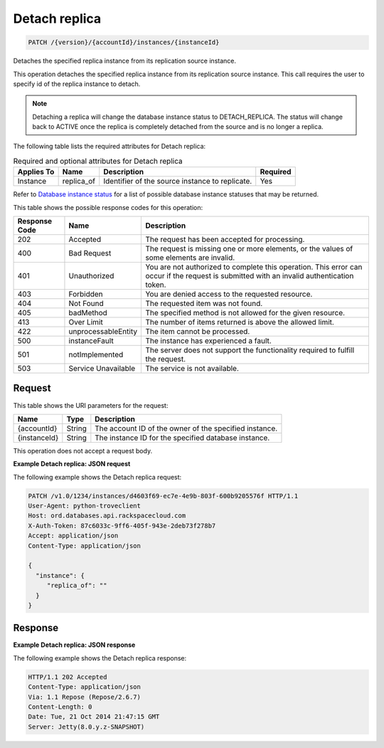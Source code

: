 
.. THIS OUTPUT IS GENERATED FROM THE WADL. DO NOT EDIT.

.. _patch-detach-replica-version-accountid-instances-instanceid:

Detach replica
^^^^^^^^^^^^^^^^^^^^^^^^^^^^^^^^^^^^^^^^^^^^^^^^^^^^^^^^^^^^^^^^^^^^^^^^^^^^^^^^

.. code::

    PATCH /{version}/{accountId}/instances/{instanceId}

Detaches the specified replica instance from its replication source instance.

This operation detaches the specified replica instance from its replication source instance. This call requires the user to specify id of the replica instance to detach.

.. note::
   Detaching a replica will change the database instance status to DETACH_REPLICA. The status will change back to ACTIVE once the replica is completely detached from the source and is no longer a replica.
   
   

The following table lists the required attributes for Detach replica:

.. table:: Required and optional attributes for Detach replica

    
    +-------------------+-------------------+-------------------+------------------+
    |Applies To         |Name               |Description        |Required          |
    +===================+===================+===================+==================+
    |Instance           |replica_of         |Identifier of the  |Yes               |
    |                   |                   |source instance to |                  |
    |                   |                   |replicate.         |                  |
    +-------------------+-------------------+-------------------+------------------+
    

Refer to `Database instance status <http://docs.rackspace.com/cdb/api/v1.0/cdb-devguide/content/database_instance_status.html>`__ for a list of possible database instance statuses that may be returned.



This table shows the possible response codes for this operation:


+--------------------------+-------------------------+-------------------------+
|Response Code             |Name                     |Description              |
+==========================+=========================+=========================+
|202                       |Accepted                 |The request has been     |
|                          |                         |accepted for processing. |
+--------------------------+-------------------------+-------------------------+
|400                       |Bad Request              |The request is missing   |
|                          |                         |one or more elements, or |
|                          |                         |the values of some       |
|                          |                         |elements are invalid.    |
+--------------------------+-------------------------+-------------------------+
|401                       |Unauthorized             |You are not authorized   |
|                          |                         |to complete this         |
|                          |                         |operation. This error    |
|                          |                         |can occur if the request |
|                          |                         |is submitted with an     |
|                          |                         |invalid authentication   |
|                          |                         |token.                   |
+--------------------------+-------------------------+-------------------------+
|403                       |Forbidden                |You are denied access to |
|                          |                         |the requested resource.  |
+--------------------------+-------------------------+-------------------------+
|404                       |Not Found                |The requested item was   |
|                          |                         |not found.               |
+--------------------------+-------------------------+-------------------------+
|405                       |badMethod                |The specified method is  |
|                          |                         |not allowed for the      |
|                          |                         |given resource.          |
+--------------------------+-------------------------+-------------------------+
|413                       |Over Limit               |The number of items      |
|                          |                         |returned is above the    |
|                          |                         |allowed limit.           |
+--------------------------+-------------------------+-------------------------+
|422                       |unprocessableEntity      |The item cannot be       |
|                          |                         |processed.               |
+--------------------------+-------------------------+-------------------------+
|500                       |instanceFault            |The instance has         |
|                          |                         |experienced a fault.     |
+--------------------------+-------------------------+-------------------------+
|501                       |notImplemented           |The server does not      |
|                          |                         |support the              |
|                          |                         |functionality required   |
|                          |                         |to fulfill the request.  |
+--------------------------+-------------------------+-------------------------+
|503                       |Service Unavailable      |The service is not       |
|                          |                         |available.               |
+--------------------------+-------------------------+-------------------------+


Request
""""""""""""""""




This table shows the URI parameters for the request:

+--------------------------+-------------------------+-------------------------+
|Name                      |Type                     |Description              |
+==========================+=========================+=========================+
|{accountId}               |String                   |The account ID of the    |
|                          |                         |owner of the specified   |
|                          |                         |instance.                |
+--------------------------+-------------------------+-------------------------+
|{instanceId}              |String                   |The instance ID for the  |
|                          |                         |specified database       |
|                          |                         |instance.                |
+--------------------------+-------------------------+-------------------------+





This operation does not accept a request body.




**Example Detach replica: JSON request**


The following example shows the Detach replica request:

.. code::

   PATCH /v1.0/1234/instances/d4603f69-ec7e-4e9b-803f-600b9205576f HTTP/1.1
   User-Agent: python-troveclient
   Host: ord.databases.api.rackspacecloud.com
   X-Auth-Token: 87c6033c-9ff6-405f-943e-2deb73f278b7
   Accept: application/json
   Content-Type: application/json
   
   {
     "instance": {
        "replica_of": ""
     }
   }
   





Response
""""""""""""""""










**Example Detach replica: JSON response**


The following example shows the Detach replica response:

.. code::

   
   HTTP/1.1 202 Accepted
   Content-Type: application/json
   Via: 1.1 Repose (Repose/2.6.7)
   Content-Length: 0
   Date: Tue, 21 Oct 2014 21:47:15 GMT
   Server: Jetty(8.0.y.z-SNAPSHOT)
   




